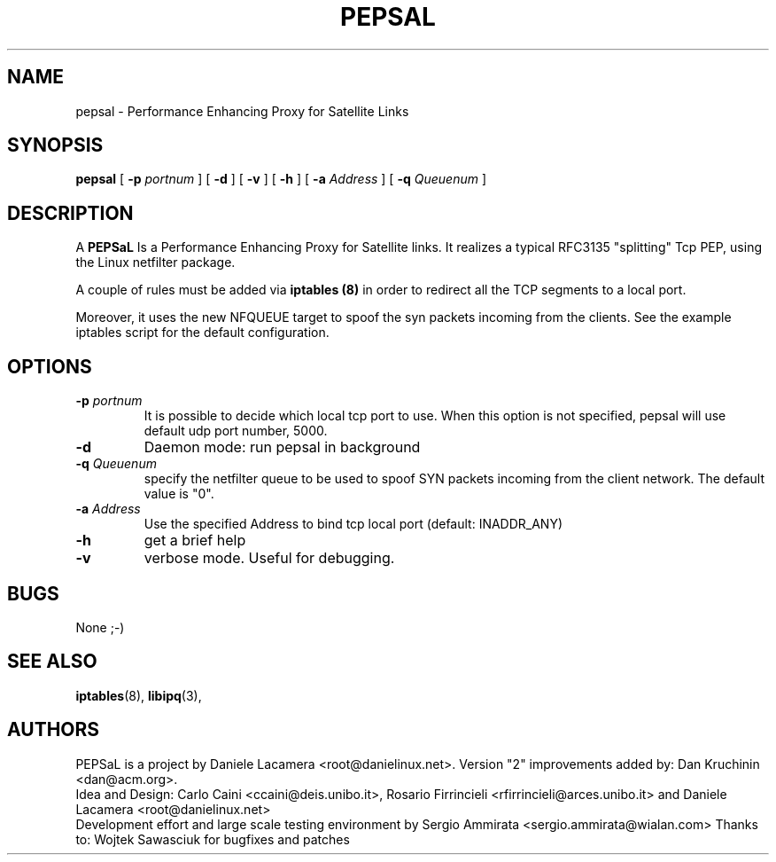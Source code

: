 .\" Copyright (c) 2006 Daniele Lacamera
.\"
.\" This is free documentation; you can redistribute it and/or
.\" modify it under the terms of the GNU General Public License as
.\" published by the Free Software Foundation; either version 2 of
.\" the License, or (at your option) any later version.
.\"
.\" The GNU General Public License's references to "object code"
.\" and "executables" are to be interpreted as the output of any
.\" document formatting or typesetting system, including
.\" intermediate and printed output.
.\"
.\" This manual is distributed in the hope that it will be useful,
.\" but WITHOUT ANY WARRANTY; without even the implied warranty of
.\" MERCHANTABILITY or FITNESS FOR A PARTICULAR PURPOSE.  See the
.\" GNU General Public License for more details.
.\"
.\" You should have received a copy of the GNU General Public
.\" License along with this manual; if not, write to the Free
.\" Software Foundation, Inc., 675 Mass Ave, Cambridge, MA 02139,
.\" USA.

.TH PEPSAL 1 "July 25, 2006" "PEPSaL Performance Enhancing Proxy"
.SH NAME
pepsal \- Performance Enhancing Proxy for Satellite Links
.SH SYNOPSIS
.B pepsal
[ 
.B \-p   
.I portnum  
] 
[ 
.B \-d  
] 
[ 
.B \-v  
] 
[ 
.B \-h  
] 
[ 
.B \-a 
.I Address
] 
[ 
.B \-q   
.I  Queuenum
] 
.br
.SH DESCRIPTION
A
\fBPEPSaL\fP 
Is a Performance Enhancing Proxy for Satellite links.
It realizes a typical RFC3135 "splitting" Tcp PEP, using the Linux
netfilter package.

A couple of rules must be added via
.B iptables (8)
in order to redirect all the TCP segments to a local port.

Moreover, it uses the new NFQUEUE target to spoof the syn packets incoming
from the clients. See the example iptables script for the default configuration.


.SH OPTIONS
.TP
.B \-p "\fIportnum\fP" 
It is possible to decide which local tcp port to use.
When this option is not specified, pepsal will use default udp port number,
5000.
.TP
.B \-d
Daemon mode: run pepsal in background
.TP
.B \-q "\fIQueuenum\fP"
specify the netfilter queue to be used to spoof SYN packets incoming from the client network.
The default value is "0".
.TP
.B \-a "\fIAddress\fP"
Use the specified Address to bind tcp local port (default: INADDR_ANY)
.TP
.B \-h 
get a brief help
.TP
.B \-v
verbose mode. Useful for debugging.
.SH BUGS
None ;-)

.SH SEE ALSO
.BR iptables (8),
.BR libipq (3),
.br
.SH AUTHORS 
PEPSaL is a project by Daniele Lacamera <root@danielinux.net>. Version "2" improvements added by: Dan Kruchinin <dan@acm.org>.
.br
Idea and Design: Carlo Caini <ccaini@deis.unibo.it>, Rosario Firrincieli <rfirrincieli@arces.unibo.it> and Daniele Lacamera <root@danielinux.net>
.br
Development effort and large scale testing environment by Sergio Ammirata <sergio.ammirata@wialan.com>
Thanks to: Wojtek Sawasciuk for bugfixes and patches


